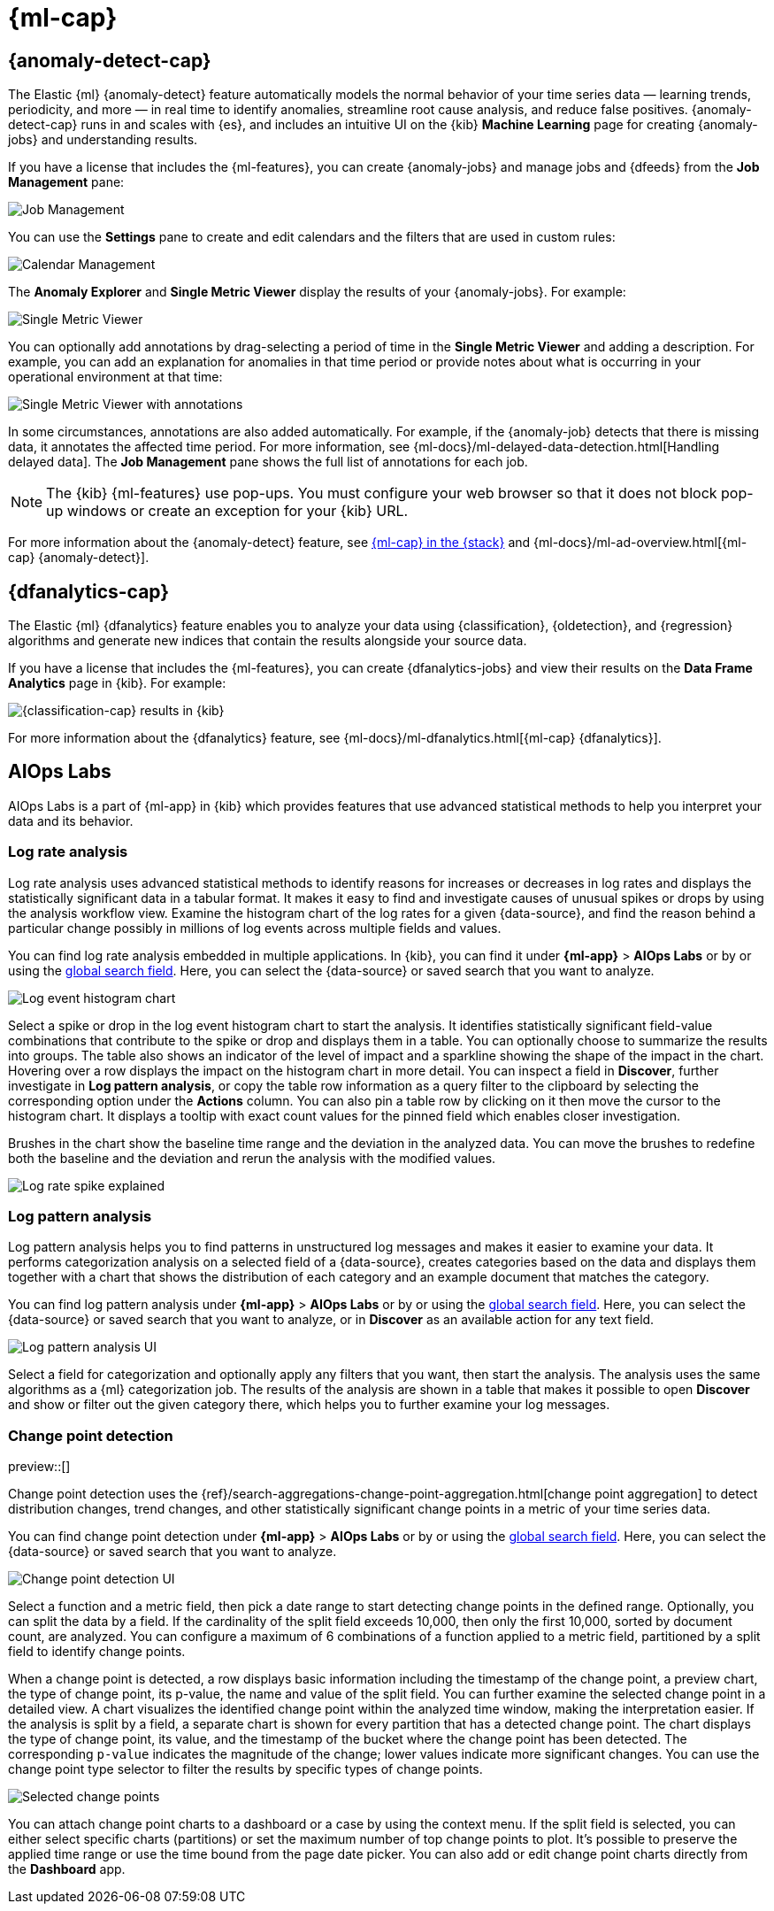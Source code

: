 [[xpack-ml]]
= {ml-cap}
:frontmatter-tags-products: [ml] 
:frontmatter-tags-content-type: [overview] 
:frontmatter-tags-user-goals: [analyze]

[partintro]
--
As data sets increase in size and complexity, the human effort required to
inspect dashboards or maintain rules for spotting infrastructure problems,
cyber attacks, or business issues becomes impractical. Elastic {ml-features}
such as {anomaly-detect} and {oldetection} make it easier to notice suspicious
activities with minimal human interference.

{kib} includes a free *{data-viz}* to learn more about your data. In particular,
if your data is stored in {es} and contains a time field, you can use the
*{data-viz}* to identify possible fields for {anomaly-detect}:

[role="screenshot"]
image::user/ml/images/ml-data-visualizer-sample.png[{data-viz} for sample flight data]

You can upload different file formats for analysis with the *{data-viz}*.

File formats supported up to 500 MB:

* CSV
* TSV
* NDJSON
* Log files

File formats supported up to 60 MB:

* PDF
* Microsoft Office files (Word, Excel, PowerPoint)
* Plain Text (TXT)
* Rich Text (RTF)
* Open Document Format (ODF)

The *{data-viz}* identifies the file format and field mappings, and you can import the data into an {es} index. To change the default file size limit, see <<kibana-general-settings, `fileUpload:maxFileSize`>> in advanced settings.

If {stack-security-features} are enabled, users must have the necessary
privileges to use {ml-features}. Refer to
{ml-docs}/setup.html#setup-privileges[Set up {ml-features}].

NOTE: There are limitations in {ml-features} that affect {kib}. For more 
information, refer to {ml-docs}/ml-limitations.html[{ml-cap}].

[discrete]
[[data-drift-view]]
== Data drift

preview::[]

You can find the data drift view in **{ml-app}** > *{data-viz}* in {kib} or by using
the <<kibana-navigation-search,global search field>>. 
The data drift view shows you the differences in each field for two 
different time ranges in a given {data-source}. The view helps you to visualize 
the changes in your data over time and enables you to understand its behavior 
better.

[role="screenshot"]
image::user/ml/images/ml-data-drift.png[Data drift view in {kib}]

Select a {data-source} that you want to analyze, then select a time range for 
the reference and the comparison data in the appearing histogram chart. You can 
adjust the time range for both the reference and the comparison data by moving 
the respective brushes. When you finished setting the time ranges, click 
*Run analysis*. 

You can decide whether you want to see all the fields in the {data-source} or 
only the ones that contains drifted data. The analysis results table displays 
the fields, their types, if drift is detected, the p-value that indicates how 
significant the detected change is, the reference and comparison distribution, 
and the comparison chart. You can expand the results for a particular field by 
clicking the arrow icon at the beginning of the field's row. 

--

[[xpack-ml-anomalies]]
== {anomaly-detect-cap}
:frontmatter-tags-products: [ml] 
:frontmatter-tags-content-type: [overview] 
:frontmatter-tags-user-goals: [analyze]

The Elastic {ml} {anomaly-detect} feature automatically models the normal
behavior of your time series data — learning trends, periodicity, and more — in
real time to identify anomalies, streamline root cause analysis, and reduce
false positives. {anomaly-detect-cap} runs in and scales with {es}, and
includes an intuitive UI on the {kib} *Machine Learning* page for creating
{anomaly-jobs} and understanding results.

If you have a license that includes the {ml-features}, you can
create {anomaly-jobs} and manage jobs and {dfeeds} from the *Job Management*
pane:

[role="screenshot"]
image::user/ml/images/ml-job-management.png[Job Management]

You can use the *Settings* pane to create and edit calendars and the
filters that are used in custom rules:

[role="screenshot"]
image::user/ml/images/ml-settings.png[Calendar Management]

The *Anomaly Explorer* and *Single Metric Viewer* display the results of your
{anomaly-jobs}. For example:

[role="screenshot"]
image::user/ml/images/ml-single-metric-viewer.png[Single Metric Viewer]

You can optionally add annotations by drag-selecting a period of time in
the *Single Metric Viewer* and adding a description. For example, you can add an
explanation for anomalies in that time period or provide notes about what is
occurring in your operational environment at that time:

[role="screenshot"]
image::user/ml/images/ml-annotations-list.png[Single Metric Viewer with annotations]

In some circumstances, annotations are also added automatically. For example, if
the {anomaly-job} detects that there is missing data, it annotates the affected
time period. For more information, see
{ml-docs}/ml-delayed-data-detection.html[Handling delayed data]. The
*Job Management* pane shows the full list of annotations for each job.

NOTE: The {kib} {ml-features} use pop-ups. You must configure your web
browser so that it does not block pop-up windows or create an exception for your
{kib} URL.

For more information about the {anomaly-detect} feature, see
https://www.elastic.co/what-is/elastic-stack-machine-learning[{ml-cap} in the {stack}]
and {ml-docs}/ml-ad-overview.html[{ml-cap} {anomaly-detect}].

[[xpack-ml-dfanalytics]]
== {dfanalytics-cap}
:frontmatter-tags-products: [ml] 
:frontmatter-tags-content-type: [overview] 
:frontmatter-tags-user-goals: [analyze]

The Elastic {ml} {dfanalytics} feature enables you to analyze your data using
{classification}, {oldetection}, and {regression} algorithms and generate new
indices that contain the results alongside your source data.

If you have a license that includes the {ml-features}, you can create
{dfanalytics-jobs} and view their results on the *Data Frame Analytics* page in
{kib}. For example:

[role="screenshot"]
image::user/ml/images/classification.png[{classification-cap} results in {kib}]

For more information about the {dfanalytics} feature, see
{ml-docs}/ml-dfanalytics.html[{ml-cap} {dfanalytics}].

[[xpack-ml-aiops]]
== AIOps Labs
:frontmatter-tags-products: [ml] 
:frontmatter-tags-content-type: [overview] 
:frontmatter-tags-user-goals: [analyze]

AIOps Labs is a part of {ml-app} in {kib} which provides features that use 
advanced statistical methods to help you interpret your data and its behavior.

[discrete]
[[log-rate-analysis]]
=== Log rate analysis

Log rate analysis uses advanced statistical methods to identify reasons for increases or decreases in log rates and displays the statistically significant data in a tabular format.
It makes it easy to find and investigate causes of unusual spikes or drops by using the analysis workflow view.
Examine the histogram chart of the log rates for a given {data-source}, and find the reason behind a particular change possibly in millions of log events across multiple fields and values.

You can find log rate analysis embedded in multiple applications.
In {kib}, you can find it under **{ml-app}** > **AIOps Labs** or by or using the <<kibana-navigation-search,global search field>>. Here, you can select the {data-source} or saved search that you want to analyze.

[role="screenshot"]
image::user/ml/images/ml-log-rate-analysis-before.png[Log event histogram chart]

Select a spike or drop in the log event histogram chart to start the analysis.
It identifies statistically significant field-value combinations that contribute to the spike or drop and displays them in a table.
You can optionally choose to summarize the results into groups.
The table also shows an indicator of the level of impact and a sparkline showing the shape of the impact in the chart.
Hovering over a row displays the impact on the histogram chart in more detail.
You can inspect a field in **Discover**, further investigate in **Log pattern analysis**, or copy the table row information as a query filter to the clipboard by selecting the corresponding option under the **Actions** column.
You can also pin a table row by clicking on it then move the cursor to the histogram chart. 
It displays a tooltip with exact count values for the pinned field which enables closer investigation.

Brushes in the chart show the baseline time range and the deviation in the analyzed data.
You can move the brushes to redefine both the baseline and the deviation and rerun the analysis with the modified values.

[role="screenshot"]
image::user/ml/images/ml-log-rate-analysis.png[Log rate spike explained]


[discrete]
[[log-pattern-analysis]]
=== Log pattern analysis

// The following intro is used on the `run-pattern-analysis-discover` page.
//tag::log-pattern-analysis-intro[]
Log pattern analysis helps you to find patterns in unstructured log messages and 
makes it easier to examine your data. It performs categorization analysis on a 
selected field of a {data-source}, creates categories based on the data and 
displays them together with a chart that shows the distribution of each category 
and an example document that matches the category.
//end::log-pattern-analysis-intro[]

You can find log pattern analysis under **{ml-app}** > **AIOps Labs** or by or using the <<kibana-navigation-search,global search field>>. 
Here, you can select the {data-source} or saved search that you want to analyze, or in 
**Discover** as an available action for any text field.

[role="screenshot"]
image::user/ml/images/ml-log-pattern-analysis.png[Log pattern analysis UI]

Select a field for categorization and optionally apply any filters that you 
want, then start the analysis. The analysis uses the same algorithms as a {ml} 
categorization job. The results of the analysis are shown in a table that makes 
it possible to open **Discover** and show or filter out the given category 
there, which helps you to further examine your log messages.


[discrete]
[[change-point-detection]]
=== Change point detection

preview::[]

Change point detection uses the 
{ref}/search-aggregations-change-point-aggregation.html[change point aggregation] 
to detect distribution changes, trend changes, and other statistically 
significant change points in a metric of your time series data.

You can find change point detection under **{ml-app}** > **AIOps Labs** or by or using the <<kibana-navigation-search,global search field>>. 
Here, you can select the {data-source} or saved search that you want to analyze.

[role="screenshot"]
image::user/ml/images/ml-change-point-detection.png[Change point detection UI]

Select a function and a metric field, then pick a date range to start detecting 
change points in the defined range. Optionally, you can split the data by a 
field. If the cardinality of the split field exceeds 10,000, then only the first 
10,000, sorted by document count, are analyzed. You can configure a maximum of 6 
combinations of a function applied to a metric field, partitioned by a split 
field to identify change points.

When a change point is detected, a row displays basic information including the 
timestamp of the change point, a preview chart, the type of change point, its 
p-value, the name and value of the split field. You can further examine the 
selected change point in a detailed view. A chart visualizes the identified 
change point within the analyzed time window, making the interpretation easier. 
If the analysis is split by a field, a separate chart is shown for every 
partition that has a detected change point. The chart displays the type of 
change point, its value, and the timestamp of the bucket where the change point 
has been detected. The corresponding `p-value` indicates the magnitude of the 
change; lower values indicate more significant changes. You can use the change 
point type selector to filter the results by specific types of change points.

[role="screenshot"]
image::user/ml/images/ml-change-point-detection-selected.png[Selected change points]


You can attach change point charts to a dashboard or a case by using the context 
menu. If the split field is selected, you can either select specific charts 
(partitions) or set the maximum number of top change points to plot. It's 
possible to preserve the applied time range or use the time bound from the page 
date picker. You can also add or edit change point charts directly from the 
**Dashboard** app.
